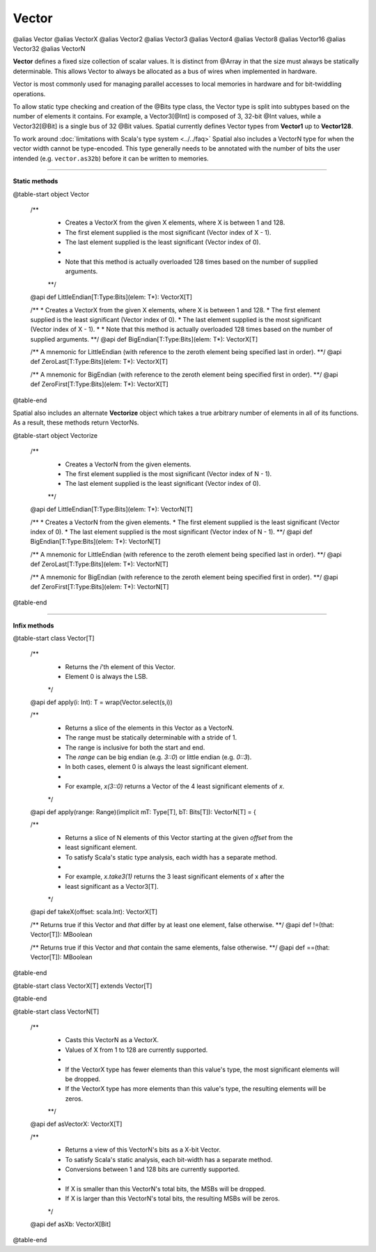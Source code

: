 
.. role:: black
.. role:: gray
.. role:: silver
.. role:: white
.. role:: maroon
.. role:: red
.. role:: fuchsia
.. role:: pink
.. role:: orange
.. role:: yellow
.. role:: lime
.. role:: green
.. role:: olive
.. role:: teal
.. role:: cyan
.. role:: aqua
.. role:: blue
.. role:: navy
.. role:: purple

.. _Vector:

Vector
======

@alias Vector
@alias VectorX
@alias Vector2
@alias Vector3
@alias Vector4
@alias Vector8
@alias Vector16
@alias Vector32
@alias VectorN

**Vector** defines a fixed size collection of scalar values. It is distinct from @Array in that the size must always be statically determinable.
This allows Vector to always be allocated as a bus of wires when implemented in hardware.

Vector is most commonly used for managing parallel accesses to local memories in hardware and for bit-twiddling operations.

To allow static type checking and creation of the @Bits type class, the Vector type is split into subtypes based on the number of elements it contains.
For example, a Vector3[@Int] is composed of 3, 32-bit @Int values, while a Vector32[@Bit] is a single bus of 32 @Bit values.
Spatial currently defines Vector types from **Vector1** up to **Vector128**.

To work around :doc:`limitations with Scala's type system <../../faq>` Spatial also includes a VectorN type for when the vector width cannot be type-encoded.
This type generally needs to be annotated with the number of bits the user intended (e.g. ``vector.as32b``) before it can be written to memories.


----------------------

**Static methods**

@table-start
object Vector

  /** 
    * Creates a VectorX from the given X elements, where X is between 1 and 128.
    * The first element supplied is the most significant (Vector index of X - 1).
    * The last element supplied is the least significant (Vector index of 0).
    * 
    * Note that this method is actually overloaded 128 times based on the number of supplied arguments.
    **/
  @api def LittleEndian[T:Type:Bits](elem: T*): VectorX[T]

  /** 
  * Creates a VectorX from the given X elements, where X is between 1 and 128.
  * The first element supplied is the least significant (Vector index of 0).
  * The last element supplied is the most significant (Vector index of X - 1).
  * 
  * Note that this method is actually overloaded 128 times based on the number of supplied arguments.
  **/
  @api def BigEndian[T:Type:Bits](elem: T*): VectorX[T]
  
  /** A mnemonic for LittleEndian (with reference to the zeroth element being specified last in order). **/
  @api def ZeroLast[T:Type:Bits](elem: T*): VectorX[T]

  /** A mnemonic for BigEndian (with reference to the zeroth element being specified first in order). **/
  @api def ZeroFirst[T:Type:Bits](elem: T*): VectorX[T]

@table-end



Spatial also includes an alternate **Vectorize** object which takes a true arbitrary number of 
elements in all of its functions. As a result, these methods return VectorNs.

@table-start
object Vectorize

  /** 
    * Creates a VectorN from the given elements.
    * The first element supplied is the most significant (Vector index of N - 1).
    * The last element supplied is the least significant (Vector index of 0).
    **/
  @api def LittleEndian[T:Type:Bits](elem: T*): VectorN[T]

  /** 
  * Creates a VectorN from the given elements.
  * The first element supplied is the least significant (Vector index of 0).
  * The last element supplied is the most significant (Vector index of N - 1).
  **/
  @api def BigEndian[T:Type:Bits](elem: T*): VectorN[T]
  
  /** A mnemonic for LittleEndian (with reference to the zeroth element being specified last in order). **/
  @api def ZeroLast[T:Type:Bits](elem: T*): VectorN[T]

  /** A mnemonic for BigEndian (with reference to the zeroth element being specified first in order). **/
  @api def ZeroFirst[T:Type:Bits](elem: T*): VectorN[T]

@table-end



----------------------

**Infix methods**

@table-start
class Vector[T]

  /**
    * Returns the `i`'th element of this Vector.
    * Element 0 is always the LSB.
    */
  @api def apply(i: Int): T = wrap(Vector.select(s,i))

  /**
    * Returns a slice of the elements in this Vector as a VectorN.
    * The range must be statically determinable with a stride of 1.
    * The range is inclusive for both the start and end.
    * The `range` can be big endian (e.g. `3::0`) or little endian (e.g. `0::3`).
    * In both cases, element 0 is always the least significant element.
    *
    * For example, `x(3::0)` returns a Vector of the 4 least significant elements of `x`.
    */
  @api def apply(range: Range)(implicit mT: Type[T], bT: Bits[T]): VectorN[T] = {
  
  /**
    * Returns a slice of N elements of this Vector starting at the given `offset` from the
    * least significant element.
    * To satisfy Scala's static type analysis, each width has a separate method.
    *
    * For example, `x.take3(1)` returns the 3 least significant elements of x after the
    * least significant as a Vector3[T].
    */
  @api def takeX(offset: scala.Int): VectorX[T]


  /** Returns true if this Vector and `that` differ by at least one element, false otherwise. **/
  @api def !=(that: Vector[T]): MBoolean

  /** Returns true if this Vector and `that` contain the same elements, false otherwise. **/
  @api def ==(that: Vector[T]): MBoolean

@table-end



@table-start
class VectorX[T] extends Vector[T]

@table-end



@table-start
class VectorN[T]

  /** 
    * Casts this VectorN as a VectorX.
    * Values of X from 1 to 128 are currently supported. 
    * 
    * If the VectorX type has fewer elements than this value's type, the most significant elements will be dropped.
    * If the VectorX type has more elements than this value's type, the resulting elements will be zeros.
    **/
  @api def asVectorX: VectorX[T]


  /**
    * Returns a view of this VectorN's bits as a X-bit Vector.
    * To satisfy Scala's static analysis, each bit-width has a separate method.
    * Conversions between 1 and 128 bits are currently supported.
    * 
    * If X is smaller than this VectorN's total bits, the MSBs will be dropped.
    * If X is larger than this VectorN's total bits, the resulting MSBs will be zeros.
    */
  @api def asXb: VectorX[Bit]

@table-end

